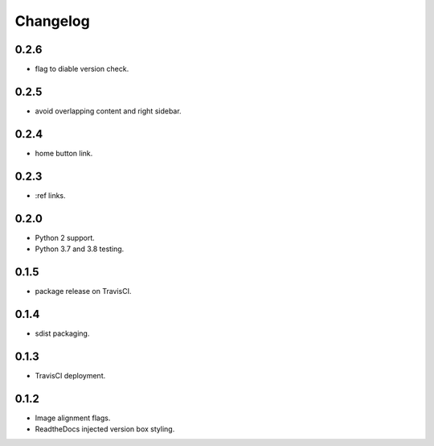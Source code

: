 Changelog
=========

0.2.6
-----

- |added| flag to diable version check.

0.2.5
-----

- |fixed| avoid overlapping content and right sidebar.

0.2.4
-----

- |added| home button link.

0.2.3
-----

- |fixed| :ref links.

0.2.0
-----

- |removed| Python 2 support.
- |added| Python 3.7 and 3.8 testing.

0.1.5
-----

- |fixed| package release on TravisCI.

0.1.4
-----

- |fixed| sdist packaging.

0.1.3
-----

- |fixed| TravisCI deployment.

0.1.2
-----

- |fixed| Image alignment flags.
- |fixed| ReadtheDocs injected version box styling.

.. |fixed| image:: https://img.shields.io/badge/-fixed-success.svg
              :class: badge
.. |added| image:: https://img.shields.io/badge/-added-seagreen.svg
              :class: badge
.. |changed| image:: https://img.shields.io/badge/-changed-informational.svg
                :class: badge
.. |removed| image:: https://img.shields.io/badge/-removed-slategrey.svg
                :class: badge
.. |deprecated| image:: https://img.shields.io/badge/-deprecated-lightgrey.svg
                   :class: badge
.. |security| image:: https://img.shields.io/badge/-security-tomato.svg
                 :class: badge
